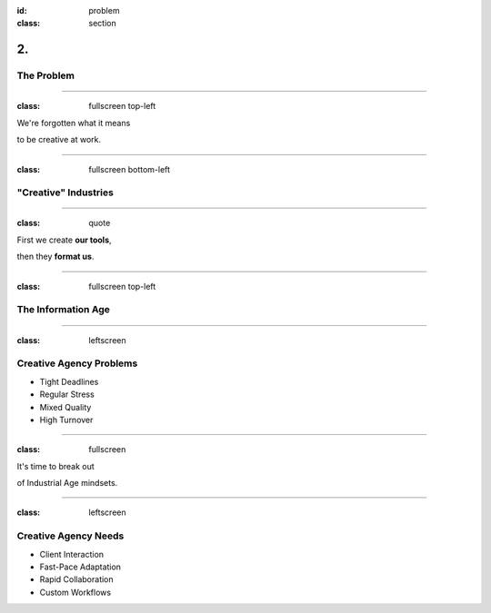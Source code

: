 :id: problem
:class: section

2.
--

The Problem
===========

----

:class: fullscreen top-left

We're forgotten what it means

to be creative at work.

.. image:: images/problem_ConveyorBelt.png

----

:class: fullscreen bottom-left

"Creative" Industries
=====================

.. image:: images/problem_CreativeIndustries.png

----

:class: quote

First we create **our tools**,

then they **format us**.

.. Show examples of how "creative agencies" are formatted.

----

:class: fullscreen top-left

The Information Age
===================

.. image:: images/problem_ControlRoom.png

----

:class: leftscreen

.. image:: images/problem_CreativeAgencies1.png

Creative Agency Problems
========================

* Tight Deadlines

* Regular Stress

* Mixed Quality

* High Turnover

----

:class: fullscreen

It's time to break out

of Industrial Age mindsets.

.. image:: images/problem_AssemblyLine.png

----

:class: leftscreen

.. image:: images/problem_CreativeAgencies2.png

Creative Agency Needs
=====================

* Client Interaction

* Fast-Pace Adaptation

* Rapid Collaboration

* Custom Workflows
